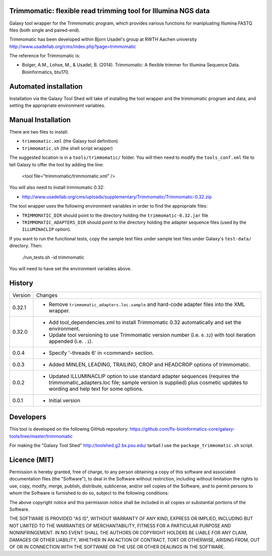Trimmomatic: flexible read trimming tool for Illumina NGS data
==============================================================

Galaxy tool wrapper for the Trimmomatic program, which provides various functions for
manipluating Illumina FASTQ files (both single and paired-end).

Trimmomatic has been developed within Bjorn Usadel's group at RWTH Aachen university
http://www.usadellab.org/cms/index.php?page=trimmomatic

The reference for Trimmomatic is:

- Bolger, A.M., Lohse, M., & Usadel, B. (2014). Trimmomatic: A flexible trimmer
  for Illumina Sequence Data. Bioinformatics, btu170.

Automated installation
======================

Installation via the Galaxy Tool Shed will take of installing the tool wrapper and
the trimmomatic program and data, and setting the appropriate environment variables.

Manual Installation
===================

There are two files to install:

- ``trimmomatic.xml`` (the Galaxy tool definition)
- ``trimmomatic.sh`` (the shell script wrapper)

The suggested location is in a ``tools/trimmomatic/`` folder. You will then
need to modify the ``tools_conf.xml`` file to tell Galaxy to offer the tool
by adding the line:

    <tool file="trimmomatic/trimmomatic.xml" />

You will also need to install trimmomatic 0.32:

- http://www.usadellab.org/cms/uploads/supplementary/Trimmomatic/Trimmomatic-0.32.zip

The tool wrapper uses the following environment variables in order to find the
appropriate files:

- ``TRIMMOMATIC_DIR`` should point to the directory holding the
  ``trimmomatic-0.32.jar`` file
- ``TRIMMOMATIC_ADAPTERS_DIR`` should point to the directory holding the adapter
  sequence files (used by the ``ILLUMINACLIP`` option).

If you want to run the functional tests, copy the sample test files under
sample test files under Galaxy's ``test-data/`` directory. Then:

    ./run_tests.sh -id trimmomatic

You will need to have set the environment variables above.

History
=======

========== ======================================================================
Version    Changes
---------- ----------------------------------------------------------------------
0.32.1     - Remove ``trimmomatic_adapters.loc.sample`` and hard-code adapter files
             into the XML wrapper.
0.32.0     - Add tool_dependencies.xml to install Trimmomatic 0.32 automatically and
             set the environment.
           - Update tool versioning to use Trimmomatic version number (i.e. ``0.32``)
             with tool iteration appended (i.e. ``.1``).
0.0.4      - Specify '-threads 6' in <command> section.
0.0.3      - Added MINLEN, LEADING, TRAILING, CROP and HEADCROP options of trimmomatic.
0.0.2      - Updated ILLUMINACLIP option to use standard adapter sequences (requires
             the trimmomatic_adapters.loc file; sample version is supplied) plus
             cosmetic updates to wording and help text for some options.
0.0.1      - Initial version
========== ======================================================================


Developers
==========

This tool is developed on the following GitHub repository:
https://github.com/fls-bioinformatics-core/galaxy-tools/tree/master/trimmomatic

For making the "Galaxy Tool Shed" http://toolshed.g2.bx.psu.edu/ tarball I use
the ``package_trimmomatic.sh`` script.


Licence (MIT)
=============

Permission is hereby granted, free of charge, to any person obtaining a copy
of this software and associated documentation files (the "Software"), to deal
in the Software without restriction, including without limitation the rights
to use, copy, modify, merge, publish, distribute, sublicense, and/or sell
copies of the Software, and to permit persons to whom the Software is
furnished to do so, subject to the following conditions:

The above copyright notice and this permission notice shall be included in
all copies or substantial portions of the Software.

THE SOFTWARE IS PROVIDED "AS IS", WITHOUT WARRANTY OF ANY KIND, EXPRESS OR
IMPLIED, INCLUDING BUT NOT LIMITED TO THE WARRANTIES OF MERCHANTABILITY,
FITNESS FOR A PARTICULAR PURPOSE AND NONINFRINGEMENT. IN NO EVENT SHALL THE
AUTHORS OR COPYRIGHT HOLDERS BE LIABLE FOR ANY CLAIM, DAMAGES OR OTHER
LIABILITY, WHETHER IN AN ACTION OF CONTRACT, TORT OR OTHERWISE, ARISING FROM,
OUT OF OR IN CONNECTION WITH THE SOFTWARE OR THE USE OR OTHER DEALINGS IN
THE SOFTWARE.
